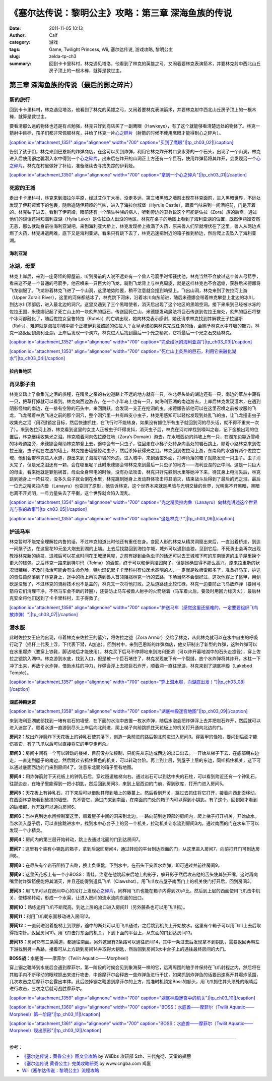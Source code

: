 《塞尔达传说：黎明公主》攻略：第三章 深海鱼族的传说
###################################################
:date: 2011-11-05 10:13
:author: Calf
:category: 游戏
:tags: Game, Twilight Princess, Wii, 塞尔达传说, 游戏攻略, 黎明公主
:slug: zelda-tp-ch3
:summary: 回到卡卡里科村，林克遇见塔洛，他看到了林克的英雄之弓，又闹着要林克表演箭术，并要林克射中西北山丘房子顶上的一根木棒，就算是救世主。

第三章 深海鱼族的传说（最后的影之碎片）
~~~~~~~~~~~~~~~~~~~~~~~~~~~~~~~~~~~~~~~

新的旅行
''''''''

回到卡卡里科村，林克遇见塔洛，他看到了林克的英雄之弓，又闹着要林克表演箭术，并要林克射中西北山丘房子顶上的一根木棒，就算是救世主。

.. more

要看清那么远的物体也还是有点勉强，林克只好到商店买了一副鹰眼（Hawkeye），有了这个就能够看清楚远处的物体了。林克一箭射中目标，孩子们都非常佩服林克，并给了林克一片\ `心之碎片`_\ （射箭的时候不使用鹰眼才能得到心之碎片）。

`[caption id="attachment\_1351" align="alignnone" width="700"
caption="买到了鹰眼"]\ |tp\_ch03\_02|\ [/caption]`_

告别了孩子们，林克来到巴恩斯的炸弹商店，在这可以买到炸弹，利用它林克炸开村口泉水旁的一个石头，出现了一个山洞，林克进入后使用钢之靴潜入水中得到一个\ `心之碎片 <http://www.gocalf.com/blog/zelda-tp-heartpiece.html#H10>`__\ ，出来后在炸开的山洞正上方还有一个巨石，使用炸弹箭将其炸开，会发现另一个\ `心之碎片 <http://www.gocalf.com/blog/zelda-tp-heartpiece.html#H11>`__\ 。林克在村里做好了补给，准备继续去寻找失踪的伊莉娅。

`[caption id="attachment\_1350" align="alignnone" width="700"
caption="拿到一个心之碎片"]\ |tp\_ch03\_01|\ [/caption]`_

死寂的王城
''''''''''

走出卡卡里科村，林克来到海拉尔平原，经过艾尔丁大桥，没走多远，第三堵黑暗之墙前出现在林克面前，进入黑暗世界，不远处发现了伊莉娅留下的包裹，随后追随伊莉娅的气味，进入了海拉尔城堡（Hyrule
Castle），跟着气味来到一间酒吧前，门是开着的。林克钻了进去，看到了伊莉娅，眼前还有一个陌生种族的病人，听到旁边的卫兵说这个可能是佐拉（Zora）族的后裔，通过他们的谈话还得知海利亚湖（Hylia
Lake）是佐拉鱼人出没的地区，林克在桌子的地图上看到了海利亚湖的位置，既然伊莉娅安然无恙，那么就动身前往海利亚湖吧。来到海利亚大桥上，林克发现桥上撒满了火药，原来兽人们早就埋伏在了这里，兽人从两边点燃了火药，林克进退两难，底下又是海利亚湖，看来只有跳下去了，林克迅速把附近的箱子推到桥边，然后爬上去坠入了海利亚湖。

海利亚湖
^^^^^^^^

冰湖，母爱
''''''''''

林克上岸后，来到一座奇怪的房屋前，听到房前的人说不远处有一个兽人弓箭手时常骚扰他，林克当然不会放过这个兽人弓箭手，看来这不是一个普通的弓箭手，他召唤来一只巨大的飞龙，骑到飞龙背上与林克周旋，就是这样林克也不会退缩，获胜后米德娜将飞龙驯服了。飞龙带着林克飞进了一个山洞，这里地势险要，稍不注意就会撞到峭壁上。飞出山洞，林克来到了佐拉河上游（Upper
Zora’s
River），这里的河床都结冰了，林克跳下河床，沿着冰川向东前进，随后米德娜会带着林克攀登上北边的冰川，到达冰川顶部后，进入最北边的洞穴。这里又遇到了三个黑暗使者，消灭后出现了这个地区的黑暗空洞。接下来来到已经被冰冻的佐拉王国，米德娜记起了死亡山上的一块炙热的巨石，传送回死亡山，米德娜发动魔法将巨石传送到佐拉王座处，炙热的巨石将整个冰河都融化了，随后佐拉女皇鲁特拉（Rutela）的亡魂出现，她向林克表示感谢，她还请求林克找到并解救王子拉里斯（Ralis），难道就是海拉尔城中那个正被伊莉娅照顾的佐拉人？女皇承诺如果林克完成任务的话，会赐予林克水中呼吸的能力。林克一路返回到海利亚湖，上岸后发现一个洞穴，林克进入后找到最后一个光之精灵，它将最后一个光之石交给林克。

`[caption id="attachment\_1352" align="alignnone" width="700"
caption="完全结冰的海利亚湖"]\ |tp\_ch03\_03|\ [/caption]`_

`[caption id="attachment\_1353" align="alignnone" width="700"
caption="死亡山上炙热的巨石，利用它来融化湖水"]\ |tp\_ch03\_04|\ [/caption]`_

拉内鲁地区
^^^^^^^^^^

再见影子虫
''''''''''

林克又踏上了收集光之泪的旅程，在精灵之泉的右边道路上不远的地方就有一只，往北尽头处的湖边还有一只，南边的草丛中藏有一只，把草打掉就可以看到。林克向西边游去，在一个小半岛上也有一只，向海利亚湖的南边游去，上岸后林克发现灌木，在遇到阴影怪物的南边，在一排有空隙的石头中，来回跳跃，会发现一支正在挖洞的虫。米德娜告诉他可以在这里召唤之前被收服的飞龙，飞龙带着林克飞进之前的那个洞穴，整个洞穴里一共有四支小虫子，林克用感知可以轻松发现到处乱飞的虫，让飞龙撞击虫子收集光之泪（用Z键锁定目标，然后快速抓住，在飞行时不能转身，如果没有抓住所有虫子就回到河的尽头话，就不得不重来一次了）。来到佐拉河上游，林克看到这里的女主人正被虫子吓得发抖，消灭虫子后，林克在河对岸找到嚎叫之岩，记下金狼出现的位置后，林克继续收集光之泪。林克顺着河向佐拉原住地（Zora’s
Domain）游去，在水域西边的斜坡上有一只，在湖东边靠近雪峰的冰峰道路旁，米德娜会帮助林克攀登上去，途中会有一只虫子，往回走在小梯子处转身向高处的岩石跳上，顺着小路林克来到佐拉王座，虫子就在左边的墙上，林克撞击墙壁惊动虫子，然后杀掉获得光之泪。林克回到佐拉河上游，东南角的水道有两个佐拉亡魂，他们会带林克进入水道，游出来到了海拉尔城的外边，进入城中，来到酒馆外面，打碎角落的箱子就能发现一只虫子。虫子消灭完了，但是光之泪还有一颗，会在哪里呢？此时米德娜会带林克来到最后一只虫子的地方——海利亚湖的正中间。这是一只巨大的母虫，看来她就是罪魁祸首，母虫全身带电的时候，没有办法攻击，林克只好先躲到水里等她冲下来，待其身上电消失后，林克跳到她身上一阵狂咬，没多久虫子就会倒在水里，林克跳到她身上发动群体攻击将其消灭，结束战斗后得到了最后的光之泪。最后一位光之精灵拉内鲁（Lanayru）也变回了原形，他告诉林克，这个世界本来就是黑暗与光明交替的世界，光明离不开黑暗，黑暗也离不开光明，一旦力量失去了平衡，这个世界就会陷入混乱。

`[caption id="attachment\_1354" align="alignnone" width="700"
caption="光之精灵拉内鲁（Lanayru）向林克讲述这个世界光与影的故事"]\ |tp\_ch03\_05|\ [/caption]`_

`[caption id="attachment\_1355" align="alignnone" width="700"
caption="这是林克？"]\ |tp\_ch03\_06|\ [/caption]`_

护送马车
''''''''

林克暂时不能完全理解拉内鲁的话，不过林克知道此时他还有重任在身。变回人形的林克从精灵洞窟出来后，一直沿着桥走，到达一间屋子边，在这里花10元坐大炮去到湖的上端。上去后找路回到海拉尔城，城外可以遇到金狼，见到它后，不死勇士会再次出现教授林克新的绝技。进城后可以花点时间在王城里晃晃，之前有捉到金色虫子的话还可以去王城城下町的东南街道的虫子屋里换个更大的钱包。之后林克一路来到特尔玛（Telma）的酒馆，终于可以和伊莉娅团聚了，但是她确显得不那么高兴，原来拉里斯的状况很糟糕，不及时救治可能会有生命危险，特尔玛记起卡卡里科村有位医术高明的人，一定就是牧师雷那多了，准备好马车，护送的责任自然落到了林克身上，途中的桥上再次遇到兽人首领阻挡林克一行的去路，下场当然不会很好过，这次他穿上了盔甲，用剑砍是没辙了，不过林克的骑射技术也不是盖的，林克又一次将他打败。之后道路还比较忙碌，林克一边要防止飞鸟放炸弹（要用弓箭将它们清理干净，不然马车会不断的转圈），还要防止马车被兽人射手的火箭烧着（马车着火后，要及时用回力标灭火），最后林克安全将他们送到了卡卡里科村，王子得救了。

`[caption id="attachment\_1356" align="alignnone" width="700"
caption="护送马车（感觉这里还挺难的，一定要要组织飞鸟放炸弹）"]\ |tp\_ch03\_07|\ [/caption]`_

潜水服
''''''

此时佐拉女王应约出现，带着林克来佐拉王的墓穴，将佐拉之铠（Zora
Armor）交给了林克，从此林克就可以在水中自由的呼吸行动了（摇杆上代表上浮，下代表下潜，A加速）。回到村中，来到巴恩斯的炸弹商店，他又研制出了新型的炸弹，这种炸弹可以在水里爆炸（要穿上铁鞋，脚沾地后才能使用），林克买下后马不停蹄地来到海利亚湖（可以炸开墓地湖中的石头走捷径），穿上佐拉之铠跳入湖中。林克游到水底，找到入口，但是被一个巨石堵住了，林克发现底下有一个裂缝，放个水炸弹将其炸开，水柱一下冲了出来，再放个水炸弹，借助水柱的冲力，炸弹会浮上去把巨石炸开，顺着洞一直往里游，林克来到了湖底神殿（Lakebed
Temple）。

`[caption id="attachment\_1357" align="alignnone" width="700"
caption="穿上潜水服，向湖底出发！"]\ |tp\_ch03\_08|\ [/caption]`_

湖底神殿迷宫
^^^^^^^^^^^^

`[caption id="attachment\_1358" align="alignnone" width="700"
caption="湖底神殿迷宫地图"]\ |tp\_ch03\_09|\ [/caption]`_

来到海利亚湖底部找到一堵有岩石的墙壁，在下面的水泡中放置一枚水炸弹，随后水泡会把炸弹浮上去并把岩石炸开，然后就可以进入迷宫了。顺着水道一直游到尽头上岸后向北前进，爬上梯子向前跳抓住天花板上的机关打开通向北边的门。

**房间2：**\ 放出炸弹箭炸下天花板上的钟乳石使其落下，创造一条前进的路后朝北前进进入房间3。穿盔甲的怪物，要闪到后面才能伤害它，有了飞爪以后可以直接将它的甲夺走再杀。

**房间3：**\ 房间中间有一个可以转动的楼梯，目前没办法控制，只能先从东边或西边的出口出去。一开始从梯子下去，在底部朝右边走，一直走到屋子的南边，然后跳过去抓住黄色的机关，可以转动台阶。再上到上层，到屋子上层的东边，同样抓住机关，这下可以通过底面西边的门来到房间4了。注意东北面的箱子里有地图。

**房间4：**\ 用炸弹箭射下天花板上的钟乳石后，穿过隧道舷梯向右。通过岩石可以到达中央的石柱，可以看到附近还有一个钟乳石，往那边走，在箱子里能得到一把小钥匙，然后回到房间3，来到上层西边的门前，得到欧库，打开门进入房间5。

**房间5：**\ 天花板上有钟乳石，打下来后可以借助其爬到墙上的藤蔓上。然后看到开关，跳过去抓住将它打开，接着向西北面移动。在西面林克能看到破损的墙壁，
先不管它，通过门来到南面，在南面的门处的箱子内可以得到小钥匙。有了这个，回到刚才看到的破墙那，炸开就可以通向房间6。

**房间6：**\ 当林克到达水闸控制室这里，顺着屋子中间的洞来到北边。一路向前到达顶部的房间内，爬上梯子打开机关，开始放水。当水流入屋子后，可以直接跳进水中，找到水中心台子上的另一个机关，拉动机关让水流到房间3内。通过南面的门在水车下可以发现一个小精灵。

**房间4：**\ 房间内的第三层开始转动，跳上去通过北面的门到达房间7。

**房间7：**\ 这里有个装有小钥匙的箱子，拿到后返回房间4，通过转动的平台到达西面的门，从这里进入房间7，向前打开门可到达房间8。

**房间8：**\ 在尽头有个岩石阻挡了去路，换上负重靴，下到水中，在石头下安置水炸弹，即可通过并前往房间9。

**房间9：**\ 这里天花板上有一个小BOSS：青蛙。注意在他跳起来后地上的影子，躲开影子然后攻击他的舌头使其张开嘴，这时再向嘴里射炸弹箭便能将其消灭，并且还能得到道具飞爪（Clawshot）。用飞爪攻击屋子南面门上的机关使门打开后，回到房间3。

**房间3：**\ 用飞爪可以在房间中心的吊灯上发现\ `心之碎片 <http://www.gocalf.com/blog/zelda-tp-heartpiece.html#H13>`__\ ，同样用飞爪也能在箱子内得到20卢比。然后到上层的西面使用飞爪击中机关，使楼梯转动，形成一个水渠，让进入房间的流水流向东面的出口。

**房间10：**\ 熟练运用飞爪不断爬高，到达上层的出口进入房间11（另外藤条也可以用飞爪抓）。

**房间11：**\ 利用飞爪朝东面移动进入房间12。

**房间12：**\ 一直前进沿着旋梯上到顶部，途中的断处可以用飞爪通过，之后跳到机关上开始放水。这里有个箱子可以用飞爪上去后取得指南针。返回房间10。用飞爪击打东面的机关，下到下面的平台上，从东面的门到达房间13。

**房间13：**\ 房间13有三条渠道，都通往南面。另外这里有2条路可以通往房间14，其中一条过去后发现拿不到钥匙，需要返回再朝左下游找到另一条路，接着可从上方跳到房间14并取得大钥匙，然后回到房间3水中台子上的通往最终房间的大门。

**BOSS战：**\ 水底兽——摩菲尔（Twilit Aquatic——Morpheel）

穿上钢之靴降到水底后会遇到摩菲尔，第一阶段的时候会见到象海葵一样的它，远离周围的触手并保持在飞爪射程之内，然后将在其触手内不断移动的眼球抓出来进行攻击，中途摩菲尔会释放一些炸弹鱼进行干扰，如果抓到炸弹鱼的话要迅速离开其爆炸范围，几次攻击之后摩菲尔会露出本体。此后脱掉钢之靴游到摩菲尔的上方，找准时机锁定Boss的额头，用飞爪抓住其头顶处的眼睛后进行攻击，三次之后就可战胜摩菲尔。

`[caption id="attachment\_1359" align="alignnone" width="700"
caption="湖底神殿迷宫中的机关"]\ |tp\_ch03\_10|\ [/caption]`_

`[caption id="attachment\_1360" align="alignnone" width="700"
caption="BOSS：水底兽——摩菲尔（Twilit
Aquatic——Morpheel）第一阶段"]\ |tp\_ch03\_11|\ [/caption]`_

`[caption id="attachment\_1361" align="alignnone" width="700"
caption="BOSS：水底兽——摩菲尔（Twilit
Aquatic——Morpheel）现出原形"]\ |tp\_ch03\_12|\ [/caption]`_

--------------

参考：

-  `《塞尔达传说：黄昏公主》图文全攻略`_ by WiiBbs 攻研部
   Szh、三代鬼彻、天堂的翅膀
-  `《塞尔达传说 黄昏公主》完美攻略研究`_ by www.cngba.com 鸡蛋
-  `Wii《塞尔达传说：黎明公主》流程攻略`_

.. _心之碎片: http://www.gocalf.com/blog/zelda-tp-heartpiece.html#H09
.. _[caption id="attachment\_1351" align="alignnone" width="700" caption="买到了鹰眼"]\ |tp\_ch03\_02|\ [/caption]: http://www.gocalf.com/blog/wp-content/uploads/2011/11/tp_ch03_02.jpg
.. _[caption id="attachment\_1350" align="alignnone" width="700" caption="拿到一个心之碎片"]\ |tp\_ch03\_01|\ [/caption]: http://www.gocalf.com/blog/wp-content/uploads/2011/11/tp_ch03_01.jpg
.. _[caption id="attachment\_1352" align="alignnone" width="700" caption="完全结冰的海利亚湖"]\ |tp\_ch03\_03|\ [/caption]: http://www.gocalf.com/blog/wp-content/uploads/2011/11/tp_ch03_03.jpg
.. _[caption id="attachment\_1353" align="alignnone" width="700" caption="死亡山上炙热的巨石，利用它来融化湖水"]\ |tp\_ch03\_04|\ [/caption]: http://www.gocalf.com/blog/wp-content/uploads/2011/11/tp_ch03_04.jpg
.. _[caption id="attachment\_1354" align="alignnone" width="700" caption="光之精灵拉内鲁（Lanayru）向林克讲述这个世界光与影的故事"]\ |tp\_ch03\_05|\ [/caption]: http://www.gocalf.com/blog/wp-content/uploads/2011/11/tp_ch03_05.jpg
.. _[caption id="attachment\_1355" align="alignnone" width="700" caption="这是林克？"]\ |tp\_ch03\_06|\ [/caption]: http://www.gocalf.com/blog/wp-content/uploads/2011/11/tp_ch03_06.jpg
.. _[caption id="attachment\_1356" align="alignnone" width="700" caption="护送马车（感觉这里还挺难的，一定要要组织飞鸟放炸弹）"]\ |tp\_ch03\_07|\ [/caption]: http://www.gocalf.com/blog/wp-content/uploads/2011/11/tp_ch03_07.jpg
.. _[caption id="attachment\_1357" align="alignnone" width="700" caption="穿上潜水服，向湖底出发！"]\ |tp\_ch03\_08|\ [/caption]: http://www.gocalf.com/blog/wp-content/uploads/2011/11/tp_ch03_08.jpg
.. _[caption id="attachment\_1358" align="alignnone" width="700" caption="湖底神殿迷宫地图"]\ |tp\_ch03\_09|\ [/caption]: http://www.gocalf.com/blog/wp-content/uploads/2011/11/tp_ch03_09.jpg
.. _[caption id="attachment\_1359" align="alignnone" width="700" caption="湖底神殿迷宫中的机关"]\ |tp\_ch03\_10|\ [/caption]: http://www.gocalf.com/blog/wp-content/uploads/2011/11/tp_ch03_10.jpg
.. _[caption id="attachment\_1360" align="alignnone" width="700" caption="BOSS：水底兽——摩菲尔（Twilit Aquatic——Morpheel）第一阶段"]\ |tp\_ch03\_11|\ [/caption]: http://www.gocalf.com/blog/wp-content/uploads/2011/11/tp_ch03_11.jpg
.. _[caption id="attachment\_1361" align="alignnone" width="700" caption="BOSS：水底兽——摩菲尔（Twilit Aquatic——Morpheel）现出原形"]\ |tp\_ch03\_12|\ [/caption]: http://www.gocalf.com/blog/wp-content/uploads/2011/11/tp_ch03_12.jpg
.. _《塞尔达传说：黄昏公主》图文全攻略: http://wii.tgbus.com/glmj/gl/200611/20061129114849.shtml
.. _《塞尔达传说 黄昏公主》完美攻略研究: http://www.cngba.com/thread-16520313-1-1.html
.. _Wii《塞尔达传说：黎明公主》流程攻略: http://tv.duowan.com/0710/57154029137.html

.. |tp\_ch03\_02| image:: http://www.gocalf.com/blog/wp-content/uploads/2011/11/tp_ch03_02-700x560.jpg
.. |tp\_ch03\_01| image:: http://www.gocalf.com/blog/wp-content/uploads/2011/11/tp_ch03_01-700x560.jpg
.. |tp\_ch03\_03| image:: http://www.gocalf.com/blog/wp-content/uploads/2011/11/tp_ch03_03-700x560.jpg
.. |tp\_ch03\_04| image:: http://www.gocalf.com/blog/wp-content/uploads/2011/11/tp_ch03_04-700x560.jpg
.. |tp\_ch03\_05| image:: http://www.gocalf.com/blog/wp-content/uploads/2011/11/tp_ch03_05-700x560.jpg
.. |tp\_ch03\_06| image:: http://www.gocalf.com/blog/wp-content/uploads/2011/11/tp_ch03_06-700x560.jpg
.. |tp\_ch03\_07| image:: http://www.gocalf.com/blog/wp-content/uploads/2011/11/tp_ch03_07-700x560.jpg
.. |tp\_ch03\_08| image:: http://www.gocalf.com/blog/wp-content/uploads/2011/11/tp_ch03_08-700x466.jpg
.. |tp\_ch03\_09| image:: http://www.gocalf.com/blog/wp-content/uploads/2011/11/tp_ch03_09-700x611.jpg
.. |tp\_ch03\_10| image:: http://www.gocalf.com/blog/wp-content/uploads/2011/11/tp_ch03_10-700x466.jpg
.. |tp\_ch03\_11| image:: http://www.gocalf.com/blog/wp-content/uploads/2011/11/tp_ch03_11-700x466.jpg
.. |tp\_ch03\_12| image:: http://www.gocalf.com/blog/wp-content/uploads/2011/11/tp_ch03_12-700x466.jpg
